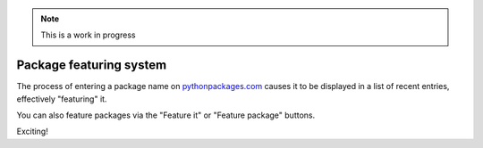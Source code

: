 .. Note:: This is a work in progress

Package featuring system
------------------------

The process of entering a package name on `pythonpackages.com`_ causes it to be displayed
in a list of recent entries, effectively "featuring" it.

.. image:: https://github.com/aclark4life/pythonpackages-docs/raw/master/features03.png

You can also feature packages via the "Feature it" or "Feature package"
buttons.

Exciting! 

.. _`pythonpackages.com`: http://pythonpackages.com

